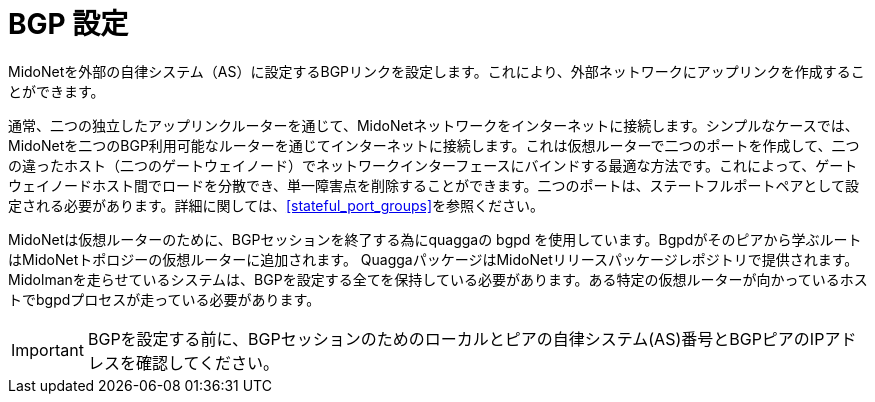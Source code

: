 [[bgp_setup]]
= BGP 設定

MidoNetを外部の自律システム（AS）に設定するBGPリンクを設定します。これにより、外部ネットワークにアップリンクを作成することができます。

通常、二つの独立したアップリンクルーターを通じて、MidoNetネットワークをインターネットに接続します。シンプルなケースでは、MidoNetを二つのBGP利用可能なルーターを通じてインターネットに接続します。これは仮想ルーターで二つのポートを作成して、二つの違ったホスト（二つのゲートウェイノード）でネットワークインターフェースにバインドする最適な方法です。これによって、ゲートウェイノードホスト間でロードを分散でき、単一障害点を削除することができます。二つのポートは、ステートフルポートペアとして設定される必要があります。詳細に関しては、xref:stateful_port_groups[]を参照ください。

MidoNetは仮想ルーターのために、BGPセッションを終了する為にquaggaの bgpd を使用しています。Bgpdがそのピアから学ぶルートはMidoNetトポロジーの仮想ルーターに追加されます。
QuaggaパッケージはMidoNetリリースパッケージレポジトリで提供されます。Midolmanを走らせているシステムは、BGPを設定する全てを保持している必要があります。ある特定の仮想ルーターが向かっているホストでbgpdプロセスが走っている必要があります。

[IMPORTANT]
BGPを設定する前に、BGPセッションのためのローカルとピアの自律システム(AS)番号とBGPピアのIPアドレスを確認してください。
